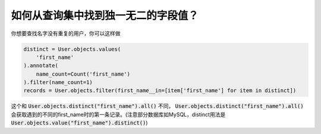 如何从查询集中找到独一无二的字段值？
========================================================================


.. image:: usertable2.png

你想要查找名字没有重复的用户，你可以这样做

.. code-block:: python

    distinct = User.objects.values(
        'first_name'
    ).annotate(
        name_count=Count('first_name')
    ).filter(name_count=1)
    records = User.objects.filter(first_name__in=[item['first_name'] for item in distinct])

这个和 :code:`User.objects.distinct("first_name").all()` 不同， :code:`User.objects.distinct("first_name").all()` 会获取遇到的不同的first_name时的第一条记录。(注意部分数据库如MySQL，distinct用法是 :code:`User.objects.value("first_name").distinct()`)
